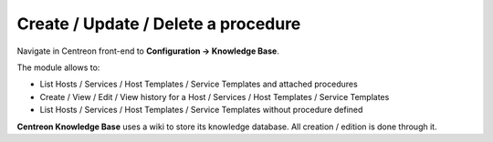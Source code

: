 Create / Update / Delete a procedure
====================================

Navigate in Centreon front-end to **Configuration -> Knowledge Base**.

The module allows to:

- List Hosts / Services / Host Templates / Service Templates and attached procedures
- Create / View / Edit / View history for a Host / Services / Host Templates / Service Templates
- List Hosts / Services / Host Templates / Service Templates without procedure defined

**Centreon Knowledge Base** uses a wiki to store its knowledge database. All creation / edition is done through it.

